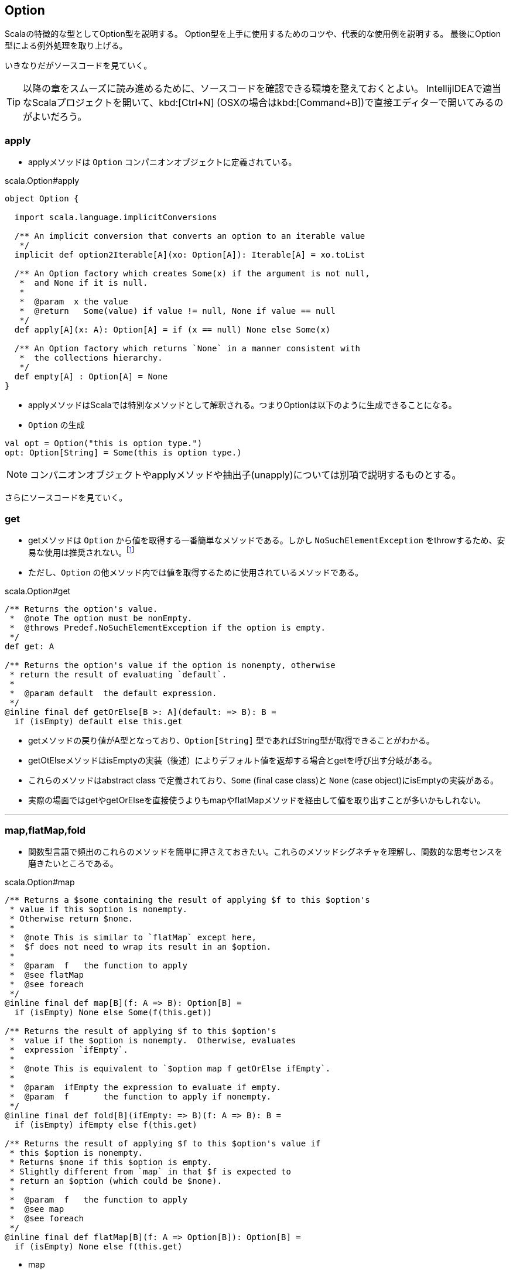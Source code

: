 == Option

****
Scalaの特徴的な型としてOption型を説明する。
Option型を上手に使用するためのコツや、代表的な使用例を説明する。
最後にOption型による例外処理を取り上げる。
****

いきなりだがソースコードを見ていく。

TIP: 以降の章をスムーズに読み進めるために、ソースコードを確認できる環境を整えておくとよい。
IntellijIDEAで適当なScalaプロジェクトを開いて、kbd:[Ctrl+N] (OSXの場合はkbd:[Command+B])で直接エディターで開いてみるのがよいだろう。

=== apply

- applyメソッドは `Option` コンパニオンオブジェクトに定義されている。

.scala.Option#apply
[source, scala, linenums]
----
object Option {

  import scala.language.implicitConversions

  /** An implicit conversion that converts an option to an iterable value
   */
  implicit def option2Iterable[A](xo: Option[A]): Iterable[A] = xo.toList

  /** An Option factory which creates Some(x) if the argument is not null,
   *  and None if it is null.
   *
   *  @param  x the value
   *  @return   Some(value) if value != null, None if value == null
   */
  def apply[A](x: A): Option[A] = if (x == null) None else Some(x)

  /** An Option factory which returns `None` in a manner consistent with
   *  the collections hierarchy.
   */
  def empty[A] : Option[A] = None
}
----

- applyメソッドはScalaでは特別なメソッドとして解釈される。つまりOptionは以下のように生成できることになる。

[square]
- `Option` の生成

----
val opt = Option("this is option type.")
opt: Option[String] = Some(this is option type.)
----

NOTE: コンパニオンオブジェクトやapplyメソッドや抽出子(unapply)については別項で説明するものとする。

さらにソースコードを見ていく。

=== get

- getメソッドは `Option` から値を取得する一番簡単なメソッドである。しかし `NoSuchElementException` をthrowするため、安易な使用は推奨されない。footnote:[メソッドの特性を理解した上で適宜使い分けたい。getの使用が適当な箇所もあるはずである。]
- ただし、`Option` の他メソッド内では値を取得するために使用されているメソッドである。

.scala.Option#get
[source, scala, linenums]
----
/** Returns the option's value.
 *  @note The option must be nonEmpty.
 *  @throws Predef.NoSuchElementException if the option is empty.
 */
def get: A

/** Returns the option's value if the option is nonempty, otherwise
 * return the result of evaluating `default`.
 *
 *  @param default  the default expression.
 */
@inline final def getOrElse[B >: A](default: => B): B =
  if (isEmpty) default else this.get
----
- getメソッドの戻り値がA型となっており、`Option[String]` 型であればString型が取得できることがわかる。
- getOtElseメソッドはisEmptyの実装（後述）によりデフォルト値を返却する場合とgetを呼び出す分岐がある。
- これらのメソッドはabstract class で定義されており、`Some` (final case class)と `None` (case object)にisEmptyの実装がある。
- 実際の場面ではgetやgetOrElseを直接使うよりもmapやflatMapメソッドを経由して値を取り出すことが多いかもしれない。

'''

=== map,flatMap,fold

- 関数型言語で頻出のこれらのメソッドを簡単に押さえておきたい。これらのメソッドシグネチャを理解し、関数的な思考センスを磨きたいところである。

.scala.Option#map
[source, scala, linenums]
----
/** Returns a $some containing the result of applying $f to this $option's
 * value if this $option is nonempty.
 * Otherwise return $none.
 *
 *  @note This is similar to `flatMap` except here,
 *  $f does not need to wrap its result in an $option.
 *
 *  @param  f   the function to apply
 *  @see flatMap
 *  @see foreach
 */
@inline final def map[B](f: A => B): Option[B] =
  if (isEmpty) None else Some(f(this.get))

/** Returns the result of applying $f to this $option's
 *  value if the $option is nonempty.  Otherwise, evaluates
 *  expression `ifEmpty`.
 *
 *  @note This is equivalent to `$option map f getOrElse ifEmpty`.
 *
 *  @param  ifEmpty the expression to evaluate if empty.
 *  @param  f       the function to apply if nonempty.
 */
@inline final def fold[B](ifEmpty: => B)(f: A => B): B =
  if (isEmpty) ifEmpty else f(this.get)

/** Returns the result of applying $f to this $option's value if
 * this $option is nonempty.
 * Returns $none if this $option is empty.
 * Slightly different from `map` in that $f is expected to
 * return an $option (which could be $none).
 *
 *  @param  f   the function to apply
 *  @see map
 *  @see foreach
 */
@inline final def flatMap[B](f: A => Option[B]): Option[B] =
  if (isEmpty) None else f(this.get)
----
* map

----
val opt = Option("helo")
val b = opt.map(a => Seq(a))
----
bは実際に `Some(List(helo))` のようなオブジェクトになる。

* flatMap

----
val opt = Option("helo")
val b = opt.flatMap(a => Seq(a))
----
[%hardbreaks]
これは [red]_error: type mismatch;_ となりコンパイルできない。なぜか。
flatMapの引数は `(f: A => Option[B])` になっており、マッピング先の型は `Option` 型でなければならない。
以下のような形であればコンパイルできる。

----
val opt = Option("helo")
val b = opt.flatMap(a => Some(Seq(a)))
----
bは実際に `Some(List(helo))` のようなオブジェクトになる。

* mapとflatMapの違い
** `f(this.get)` を呼び出すことは変わりはないが、mapの場合は自身の関数の中でSomeでラップしており、flatMapは引数の関数の戻り値に `Option` 型を要求することで自身の戻り値を `Option` 型としている。

* fold

----
val opt = Option("helo")
val b = opt.fold(Some(Seq("none")))(a => Some(Seq(a)))
----
isEmptyがtrue(Noneの場合)は第一引数の関数（左側の関数）が実行され、そうでない場合は第二引数の関数（右側の関数）が実行される。

=== collect

- collectという名称から何かしらの条件にマッチしたものだけを取得できそうなメソッドのような感じを受ける。

.scala.Option#collect
[source, scala, linenums]
----
/** Returns a $some containing the result of
 * applying `pf` to this $option's contained
 * value, '''if''' this option is
 * nonempty '''and''' `pf` is defined for that value.
 * Returns $none otherwise.
 *
 *  @param  pf   the partial function.
 *  @return the result of applying `pf` to this $option's
 *  value (if possible), or $none.
 */
@inline final def collect[B](pf: PartialFunction[A, B]): Option[B] =
  if (!isEmpty && pf.isDefinedAt(this.get)) Some(pf(this.get)) else None
----
CAUTION: このメソッドは一体何をしてくれるのだろう。
やはりthis.getは呼び出している。またSomeでラップもしている。
戻り値はOption型であるが、PartialFunctionとは？

* 使用例を見てみる。

----
val opt = Option("partial")
val pf: PartialFunction[String,String] = {case "partial" => "bingo!"}
val b = opt.collect(pf)
----
bは `Some(bingo!)` になっている。

TODO: PartialFunctionの簡単な説明

=== nullの扱い

* None
- `None` は `Option[Nothing]` を継承した `case object` である。

.Option.scala
[source, scala, linenums]
----
case object None extends Option[Nothing] {
  def isEmpty = true
  def get = throw new NoSuchElementException("None.get")
}
----

* Nothing
- 通常のコーディングで使うことはまずないと思われる。型である。ただしライブラリの設計を行う場合は概念を理解する必要はありそうだ。
- ここでは深く取り上げないことにする。

* Nil
- 空のListである。`List[Nothing]` を継承した `case object` である。

.List.scala
[source, scala, linenums]
----
case object Nil extends List[Nothing] {
  override def isEmpty = true
  override def head: Nothing =
    throw new NoSuchElementException("head of empty list")
  override def tail: List[Nothing] =
    throw new UnsupportedOperationException("tail of empty list")
  // Removal of equals method here might lead to an infinite recursion similar to IntMap.equals.
  override def equals(that: Any) = that match {
    case that1: scala.collection.GenSeq[_] => that1.isEmpty
    case _ => false
  }
}
----

* null
- nullはといえば、Scalaにも存在する。ただし使いどころは限定されるようだ。値がないことを表現するには `None` を使おう。
- ただし、scalaのライブラリを使用している場合は普通にScalaでも `NullPointerException` は発生する。
- 基本的にnullが現れないようなコーディングを心がけたい。

=== Either
[green]_TBD_

'''
